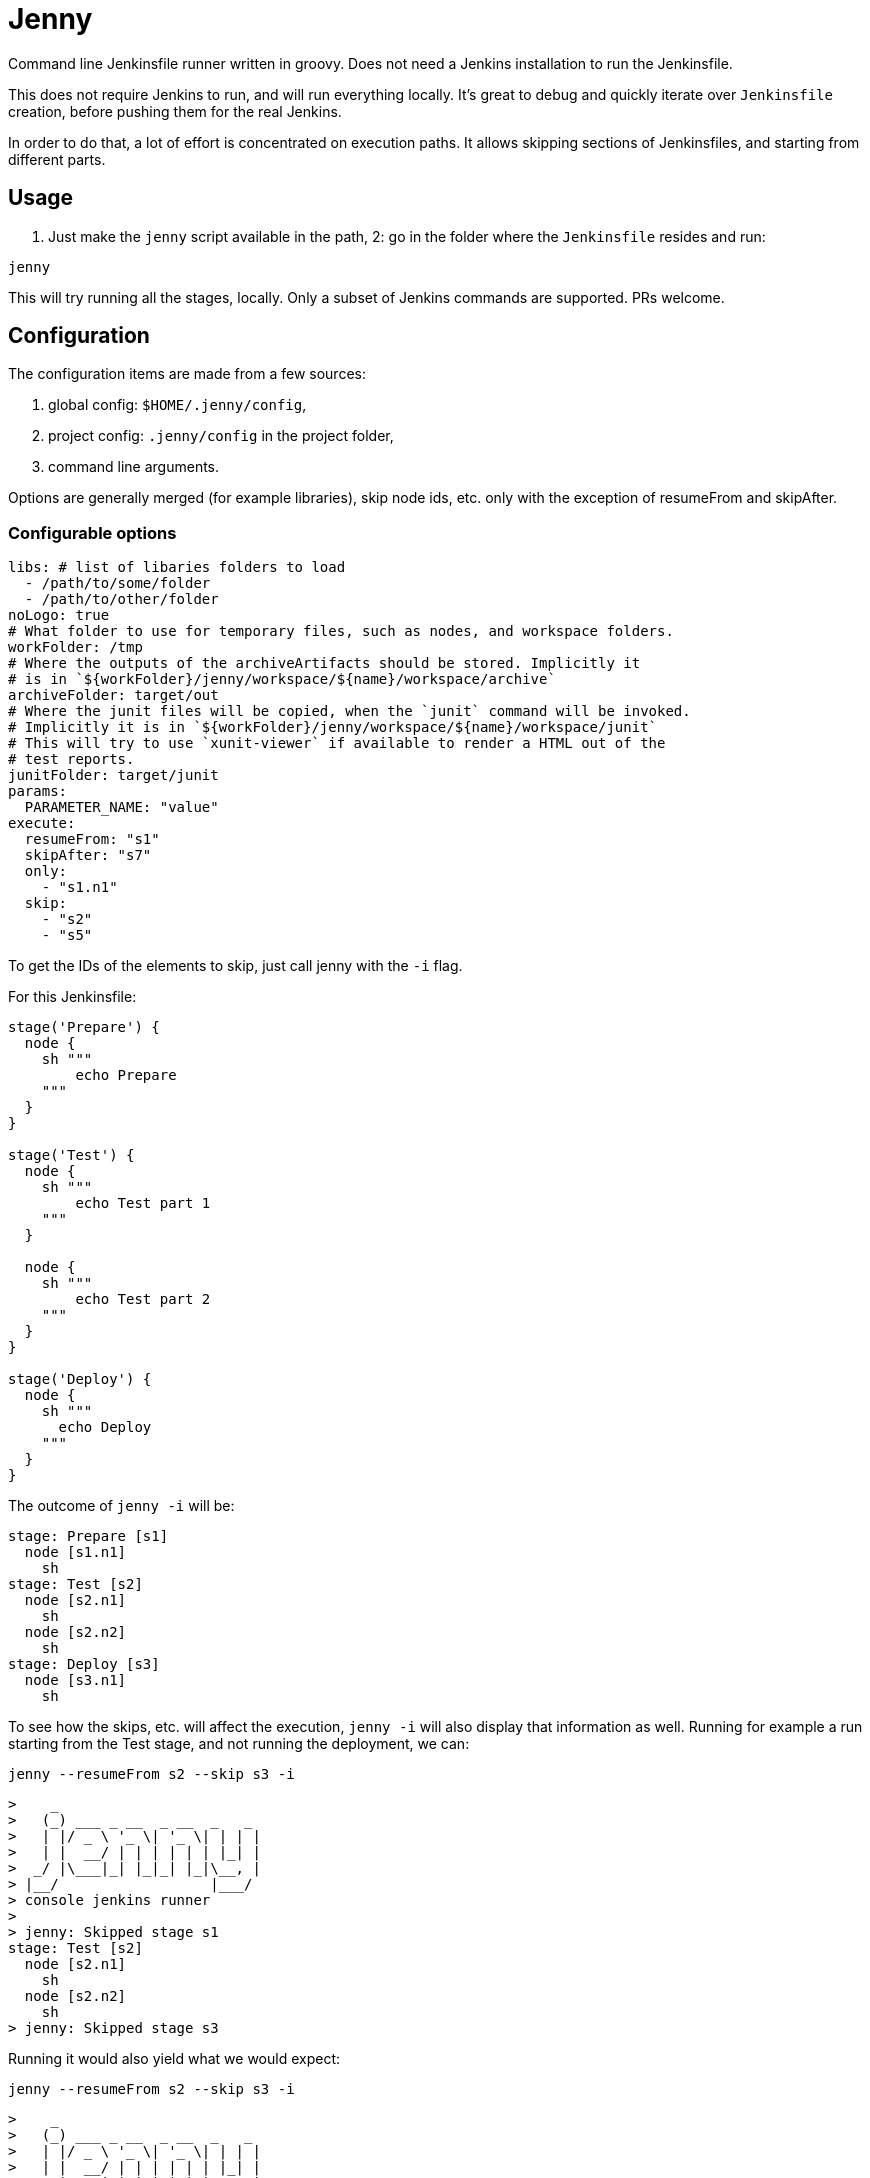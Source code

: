= Jenny

Command line Jenkinsfile runner written in groovy. Does not need a Jenkins
installation to run the Jenkinsfile.

This does not require Jenkins to run, and will run everything locally. It's
great to debug and quickly iterate over `Jenkinsfile` creation, before pushing
them for the real Jenkins.

In order to do that, a lot of effort is concentrated on execution paths. It
allows skipping sections of Jenkinsfiles, and starting from different parts.

== Usage

1. Just make the `jenny` script available in the path,
2: go in the folder where the `Jenkinsfile` resides and run:

[source,sh]
-----------------------------------------------------------------------------
jenny
-----------------------------------------------------------------------------

This will try running all the stages, locally. Only a subset of Jenkins
commands are supported. PRs welcome.

== Configuration

The configuration items are made from a few sources:

1. global config: `$HOME/.jenny/config`,
2. project config: `.jenny/config` in the project folder,
3. command line arguments.

Options are generally merged (for example libraries), skip node ids, etc. only
with the exception of resumeFrom and skipAfter.

=== Configurable options

[source,yaml]
-----------------------------------------------------------------------------
libs: # list of libaries folders to load
  - /path/to/some/folder
  - /path/to/other/folder
noLogo: true
# What folder to use for temporary files, such as nodes, and workspace folders.
workFolder: /tmp
# Where the outputs of the archiveArtifacts should be stored. Implicitly it
# is in `${workFolder}/jenny/workspace/${name}/workspace/archive`
archiveFolder: target/out
# Where the junit files will be copied, when the `junit` command will be invoked.
# Implicitly it is in `${workFolder}/jenny/workspace/${name}/workspace/junit`
# This will try to use `xunit-viewer` if available to render a HTML out of the
# test reports.
junitFolder: target/junit
params:
  PARAMETER_NAME: "value"
execute:
  resumeFrom: "s1"
  skipAfter: "s7"
  only:
    - "s1.n1"
  skip:
    - "s2"
    - "s5"
-----------------------------------------------------------------------------

To get the IDs of the elements to skip, just call jenny with the `-i` flag.

For this Jenkinsfile:

[source,groovy]
-----------------------------------------------------------------------------
stage('Prepare') {
  node {
    sh """
        echo Prepare
    """
  }
}

stage('Test') {
  node {
    sh """
        echo Test part 1
    """
  }

  node {
    sh """
        echo Test part 2
    """
  }
}

stage('Deploy') {
  node {
    sh """
      echo Deploy
    """
  }
}
-----------------------------------------------------------------------------

The outcome of `jenny -i` will be:

[source,groovy]
-----------------------------------------------------------------------------
stage: Prepare [s1]
  node [s1.n1]
    sh
stage: Test [s2]
  node [s2.n1]
    sh
  node [s2.n2]
    sh
stage: Deploy [s3]
  node [s3.n1]
    sh
-----------------------------------------------------------------------------

To see how the skips, etc. will affect the execution, `jenny -i` will also
display that information as well. Running for example a run starting from the
Test stage, and not running the deployment, we can:

[source,sh]
-----------------------------------------------------------------------------
jenny --resumeFrom s2 --skip s3 -i
-----------------------------------------------------------------------------

[source,text]
-----------------------------------------------------------------------------
>    _
>   (_) ___ _ __  _ __  _   _
>   | |/ _ \ '_ \| '_ \| | | |
>   | |  __/ | | | | | | |_| |
>  _/ |\___|_| |_|_| |_|\__, |
> |__/                  |___/
> console jenkins runner
> 
> jenny: Skipped stage s1
stage: Test [s2]
  node [s2.n1]
    sh
  node [s2.n2]
    sh
> jenny: Skipped stage s3
-----------------------------------------------------------------------------

Running it would also yield what we would expect:

[source,sh]
-----------------------------------------------------------------------------
jenny --resumeFrom s2 --skip s3 -i
-----------------------------------------------------------------------------

[source,text]
-----------------------------------------------------------------------------
>    _
>   (_) ___ _ __  _ __  _   _
>   | |/ _ \ '_ \| '_ \| | | |
>   | |  __/ | | | | | | |_| |
>  _/ |\___|_| |_|_| |_|\__, |
> |__/                  |___/
> console jenkins runner
> 
> jenny: Skipped stage s1
> ========================================================================
> = Stage: Test
> ========================================================================
> sh: ---------------------------------------

        echo Test part 1

> -------------------------------------------
Test part 1
> sh: ---------------------------------------

        echo Test part 2

> -------------------------------------------
Test part 2
> jenny: Skipped stage s3
-----------------------------------------------------------------------------


== Supported Commands

=== archiveArtifacts

Extract the given artifacts in the folder specified by the `archiveFolder` in
the config file.

=== booleanParam

Allow defining a boolean parameter in the `parameters` section.

=== build

Allow running a nested build triggered from the current build. The `job` must
point to a project folder configured in the jenny config, or a sibling folder
in case it's not starting with `.`, and is not configured. If it's starting
with a `.` then either the full relative name is configured in the jenny
config, and that one will be used, either the folder path will be resolved
relative to the current project folder.

=== checkout

Checkout the source in the workspace. This will actually just copy the project
folder into the current folder.

=== deleteDir

Delete the current folder recursively.

=== dir

Change the current folder for the commands in the execution block.

=== docker

Allow running certain steps in a docker container. Both `docker.build` and
`docker.image` are supported.

`docker.image` has implemented: `run`, `withRun` and `inside`.

=== file

Specify a file for a `withCredentials`.

=== input

Ask for input from the user. If the user starts with the letter `n` it's
considered cancelled.

=== junit

Import and run `xunit-viewer` on the given xml files. This will generate a HTML
with the output of the JUnit tests.

If `xunit-viewer` is not available, then only the xml files will be available in the `junitFolder`.

=== node

Specify a node. It will just call the code on the local instance.

=== parallel

Parallel sections will be run iteratively in a non parallel fashion.

=== properties

Allow defining properties for the current file.

=== parameters

Allow defining parameters for the current Jenkinsfile. The parameters can be
overwritten at the execution using the `--param` flag.

=== pwd

Get the current folder, or a temporary folder.

=== string

Define a string param in a `parameters` section.

=== sh

Execute a shell script on the local node.

=== stage

Define a stage. It will just printout its name, and execute the code inside.

=== withCredentials

Will create the files given into, and delete them when the section is done.
The files must exist in the project or home folder into
`.jenny/credentials/NAME_OF_FILE`.  They can also be symlinks.

